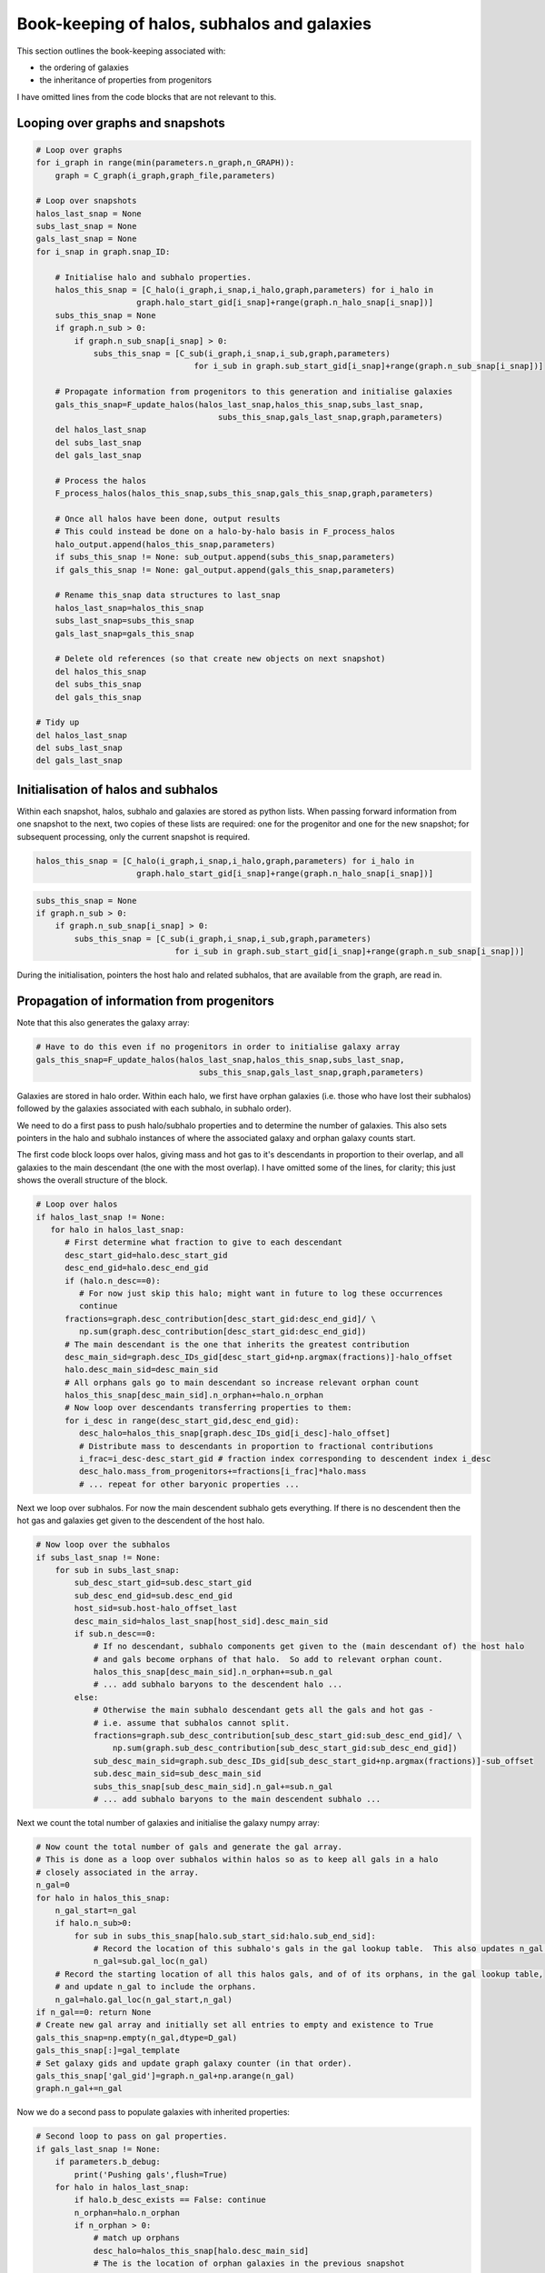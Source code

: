 Book-keeping of halos, subhalos and galaxies
============================================

This section outlines the book-keeping associated with:

* the ordering of galaxies
* the inheritance of properties from progenitors

I have omitted lines from the code blocks that are not relevant to this.


Looping over graphs and snapshots
---------------------------------


.. code-block:: python3
   
    # Loop over graphs
    for i_graph in range(min(parameters.n_graph,n_GRAPH)):
        graph = C_graph(i_graph,graph_file,parameters)
    
    # Loop over snapshots
    halos_last_snap = None
    subs_last_snap = None
    gals_last_snap = None
    for i_snap in graph.snap_ID:
           
        # Initialise halo and subhalo properties.
        halos_this_snap = [C_halo(i_graph,i_snap,i_halo,graph,parameters) for i_halo in 
                         graph.halo_start_gid[i_snap]+range(graph.n_halo_snap[i_snap])]
        subs_this_snap = None
        if graph.n_sub > 0:
            if graph.n_sub_snap[i_snap] > 0:
                subs_this_snap = [C_sub(i_graph,i_snap,i_sub,graph,parameters) 
                                     for i_sub in graph.sub_start_gid[i_snap]+range(graph.n_sub_snap[i_snap])]
        
        # Propagate information from progenitors to this generation and initialise galaxies
        gals_this_snap=F_update_halos(halos_last_snap,halos_this_snap,subs_last_snap,
                                          subs_this_snap,gals_last_snap,graph,parameters)
        del halos_last_snap
        del subs_last_snap
        del gals_last_snap

        # Process the halos
        F_process_halos(halos_this_snap,subs_this_snap,gals_this_snap,graph,parameters)
            
        # Once all halos have been done, output results
        # This could instead be done on a halo-by-halo basis in F_process_halos
        halo_output.append(halos_this_snap,parameters)
        if subs_this_snap != None: sub_output.append(subs_this_snap,parameters)
        if gals_this_snap != None: gal_output.append(gals_this_snap,parameters)
            
        # Rename this_snap data structures to last_snap
        halos_last_snap=halos_this_snap
        subs_last_snap=subs_this_snap
        gals_last_snap=gals_this_snap

        # Delete old references (so that create new objects on next snapshot)
        del halos_this_snap
        del subs_this_snap
        del gals_this_snap

    # Tidy up
    del halos_last_snap
    del subs_last_snap
    del gals_last_snap



Initialisation of halos and subhalos
------------------------------------

Within each snapshot, halos, subhalo and galaxies are stored as python lists.  When passing forward information from one snapshot to the next, two copies of these lists are required: one for the progenitor and one for the new snapshot; for subsequent processing, only the current snapshot is required.

.. code-block:: python3
   
  halos_this_snap = [C_halo(i_graph,i_snap,i_halo,graph,parameters) for i_halo in
                       graph.halo_start_gid[i_snap]+range(graph.n_halo_snap[i_snap])]

.. code-block:: python3
   
        subs_this_snap = None
        if graph.n_sub > 0:
            if graph.n_sub_snap[i_snap] > 0:
                subs_this_snap = [C_sub(i_graph,i_snap,i_sub,graph,parameters) 
                                     for i_sub in graph.sub_start_gid[i_snap]+range(graph.n_sub_snap[i_snap])]

During the initialisation, pointers the host halo and related subhalos, that are available from the graph, are read in.

Propagation of information from progenitors
-------------------------------------------

Note that this also generates the galaxy array:

.. code-block:: python3
   
        # Have to do this even if no progenitors in order to initialise galaxy array
        gals_this_snap=F_update_halos(halos_last_snap,halos_this_snap,subs_last_snap,
                                          subs_this_snap,gals_last_snap,graph,parameters)

Galaxies are stored in halo order.  Within each halo, we first have orphan galaxies (i.e. those who have lost their subhalos) followed by the galaxies associated with each subhalo, in subhalo order).

We need to do a first pass to push halo/subhalo properties and to determine the number of galaxies.  This also sets pointers in the halo and subhalo instances of where the associated galaxy and orphan galaxy counts start.

The first code block loops over halos, giving mass and hot gas to it's descendants in proportion to their overlap, and all galaxies to the main descendant (the one with the most overlap).  I have omitted some of the lines, for clarity; this just shows the overall structure of the block.
					  
.. code-block:: python3

    # Loop over halos
    if halos_last_snap != None:
       for halo in halos_last_snap:
          # First determine what fraction to give to each descendant
          desc_start_gid=halo.desc_start_gid
          desc_end_gid=halo.desc_end_gid
          if (halo.n_desc==0): 
             # For now just skip this halo; might want in future to log these occurrences
             continue
          fractions=graph.desc_contribution[desc_start_gid:desc_end_gid]/ \
             np.sum(graph.desc_contribution[desc_start_gid:desc_end_gid])
          # The main descendant is the one that inherits the greatest contribution
          desc_main_sid=graph.desc_IDs_gid[desc_start_gid+np.argmax(fractions)]-halo_offset
          halo.desc_main_sid=desc_main_sid
          # All orphans gals go to main descendant so increase relevant orphan count
          halos_this_snap[desc_main_sid].n_orphan+=halo.n_orphan 
          # Now loop over descendants transferring properties to them:
          for i_desc in range(desc_start_gid,desc_end_gid):
             desc_halo=halos_this_snap[graph.desc_IDs_gid[i_desc]-halo_offset]
             # Distribute mass to descendants in proportion to fractional contributions
             i_frac=i_desc-desc_start_gid # fraction index corresponding to descendent index i_desc
             desc_halo.mass_from_progenitors+=fractions[i_frac]*halo.mass
	     # ... repeat for other baryonic properties ...

Next we loop over subhalos.  For now the main descendent subhalo gets everything.  If there is no descendent then the hot gas and galaxies get given to the descendent of the host halo.

.. code-block:: python3	  

    # Now loop over the subhalos
    if subs_last_snap != None:
        for sub in subs_last_snap:
            sub_desc_start_gid=sub.desc_start_gid
            sub_desc_end_gid=sub.desc_end_gid
            host_sid=sub.host-halo_offset_last
            desc_main_sid=halos_last_snap[host_sid].desc_main_sid
            if sub.n_desc==0:
                # If no descendant, subhalo components get given to the (main descendant of) the host halo
                # and gals become orphans of that halo.  So add to relevant orphan count.
                halos_this_snap[desc_main_sid].n_orphan+=sub.n_gal
	        # ... add subhalo baryons to the descendent halo ...
            else:
                # Otherwise the main subhalo descendant gets all the gals and hot gas - 
                # i.e. assume that subhalos cannot split.
                fractions=graph.sub_desc_contribution[sub_desc_start_gid:sub_desc_end_gid]/ \
                    np.sum(graph.sub_desc_contribution[sub_desc_start_gid:sub_desc_end_gid])
                sub_desc_main_sid=graph.sub_desc_IDs_gid[sub_desc_start_gid+np.argmax(fractions)]-sub_offset
                sub.desc_main_sid=sub_desc_main_sid
                subs_this_snap[sub_desc_main_sid].n_gal+=sub.n_gal
                # ... add subhalo baryons to the main descendent subhalo ...

Next we count the total number of galaxies and initialise the galaxy numpy array:

.. code-block:: python3

    # Now count the total number of gals and generate the gal array.
    # This is done as a loop over subhalos within halos so as to keep all gals in a halo 
    # closely associated in the array.
    n_gal=0
    for halo in halos_this_snap:
        n_gal_start=n_gal
        if halo.n_sub>0:
            for sub in subs_this_snap[halo.sub_start_sid:halo.sub_end_sid]:
                # Record the location of this subhalo's gals in the gal lookup table.  This also updates n_gal.
                n_gal=sub.gal_loc(n_gal)
        # Record the starting location of all this halos gals, and of of its orphans, in the gal lookup table, 
        # and update n_gal to include the orphans.
        n_gal=halo.gal_loc(n_gal_start,n_gal)
    if n_gal==0: return None
    # Create new gal array and initially set all entries to empty and existence to True
    gals_this_snap=np.empty(n_gal,dtype=D_gal)
    gals_this_snap[:]=gal_template
    # Set galaxy gids and update graph galaxy counter (in that order).
    gals_this_snap['gal_gid']=graph.n_gal+np.arange(n_gal)
    graph.n_gal+=n_gal

Now we do a second pass to populate galaxies with inherited properties:

.. code-block:: python3

    # Second loop to pass on gal properties.
    if gals_last_snap != None:
        if parameters.b_debug: 
            print('Pushing gals',flush=True)
        for halo in halos_last_snap:
            if halo.b_desc_exists == False: continue
            n_orphan=halo.n_orphan
            if n_orphan > 0:
                # match up orphans
                desc_halo=halos_this_snap[halo.desc_main_sid]
                # The is the location of orphan galaxies in the previous snapshot
                gal_last_start_sid=halo.orphan_start_sid
                gal_last_end_sid=gal_last_start_sid+n_orphan
                # and in the current snapshot
                gal_this_start_sid=desc_halo.orphan_count(n_orphan)
                gal_this_end_sid=gal_this_start_sid+n_orphan
                # Copy over all properties
                gals_this_snap[gal_this_start_sid:gal_this_end_sid]=gals_last_snap[gal_last_start_sid:gal_last_end_sid]
                # Update the tracking pointers
                gals_this_snap[gal_this_start_sid:gal_this_end_sid]['halo_gid']=desc_halo.halo_gid
                gals_this_snap[gal_this_start_sid:gal_this_end_sid]['halo_sid']=desc_halo.halo_gid-halo_offset
                gals_this_snap[gal_this_start_sid:gal_this_end_sid]['sub_gid']=parameters.NO_DATA_INT
                gals_this_snap[gal_this_start_sid:gal_this_end_sid]['sub_sid']=parameters.NO_DATA_INT
                # Inherited orphans will not have merged (I think); otherwise the following line could be overwritten
                gals_this_snap[gal_this_start_sid:gal_this_end_sid]['first_prog_gid']=np.arange(gal_this_start_sid,gal_this_end_sid)
                gals_this_snap[gal_this_start_sid:gal_this_end_sid]['next_prog_gid']=parameters.NO_DATA_INT
        if subs_last_snap != None:
            for sub in subs_last_snap:
                n_sub_gal=sub.n_gal
                sub_desc_start_gid=sub.desc_start_gid
                sub_desc_end_gid=sub_desc_start_gid+sub.n_desc
                gal_last_start_sid=sub.gal_start_sid
                gal_last_end_sid=gal_last_start_sid+n_sub_gal
                if sub.n_desc==0:
                    # If no descendant gals become orphans of (the main descendant of) the host halo
                    desc_halo=halos_this_snap[sub.desc_host_sid]
                    gal_this_start_sid=desc_halo.orphan_count(n_sub_gal)
                    gal_this_end_sid=gal_this_start_sid+n_sub_gal
                    # Copy over all properties
                    gals_this_snap[gal_this_start_sid:gal_this_end_sid]=gals_last_snap[gal_last_start_sid:gal_last_end_sid]
                    # Update the tracking pointers
                    gals_this_snap[gal_this_start_sid:gal_this_end_sid]['halo_gid']=desc_halo.halo_gid
                    gals_this_snap[gal_this_start_sid:gal_this_end_sid]['halo_sid']=desc_halo.halo_gid-halo_offset
                    gals_this_snap[gal_this_start_sid:gal_this_end_sid]['sub_gid']=parameters.NO_DATA_INT
                    gals_this_snap[gal_this_start_sid:gal_this_end_sid]['sub_sid']=parameters.NO_DATA_INT
                    # New orphans will not have merged (I think); otherwise the following line could be overwritten
                    gals_this_snap[gal_this_start_sid:gal_this_end_sid]['first_prog_gid']=np.arange(gal_this_start_sid,gal_this_end_sid)
                    gals_this_snap[gal_this_start_sid:gal_this_end_sid]['next_prog_gid']=parameters.NO_DATA_INT
                else:
                    # Otherwise the main subhalo descendant gets all the gals
                    desc_sub=subs_this_snap[sub.desc_main_sid]
                    desc_halo=halos_this_snap[sub.desc_host_sid]
                    # Obtain current galaxy counter for this subhalo
                    gal_this_start_sid=desc_sub.gal_count(n_sub_gal)
                    gal_this_end_sid=gal_this_start_sid+n_sub_gal
                    # Copy over all properties
                    gals_this_snap[gal_this_start_sid:gal_this_end_sid]=gals_last_snap[gal_last_start_sid:gal_last_end_sid]
                    # Update the tracking pointers
                    gals_this_snap[gal_this_start_sid:gal_this_end_sid]['halo_gid']=desc_halo.halo_gid
                    gals_this_snap[gal_this_start_sid:gal_this_end_sid]['halo_sid']=desc_halo.halo_gid-halo_offset
                    gals_this_snap[gal_this_start_sid:gal_this_end_sid]['sub_gid']=desc_sub.sub_gid
                    gals_this_snap[gal_this_start_sid:gal_this_end_sid]['sub_sid']=desc_sub.sub_gid-sub_offset
                    # This is probably wrong: we need to check if there is already an entry for
                    # first_prog_sid for these galaxies and, if so, update next_prog_sid to point to it.
                    gals_this_snap[gal_this_start_sid:gal_this_end_sid]['first_prog_gid']=np.arange(gal_this_start_sid,gal_this_end_sid)
                    gals_this_snap[gal_this_start_sid:gal_this_end_sid]['next_prog_gid']=parameters.NO_DATA_INT
    gals_this_snap['graph_ID']=graph.graph_ID
    gals_this_snap['snap_ID']=halos_this_snap[0].snap_ID


Structure of the output files
-----------------------------

Information is stored in separate HDF5 files each containing a numpy structured array for halos, subhalos and galaxies.
Note that the units of quantities are those specified in the input.yml file.

Halos
^^^^^

This dataset is labelled "Halos".

========================  ================  =======================================================================
   Name                     Type                  Description
========================  ================  =======================================================================
graph_ID                    int32            The graph in which this halo resides
snap_ID                     int32            The snapshot in which this halo resides
halo_gid                    int32            The number/location of the halo within the graph
pos                        (float32,(3,))    The location of the halo
vel                        (float32,(3,))    The mean velocity of the halo
mass                        float32          The dark matter mass of the halo
temperature                 float32          The temperature of the halo assuming an SIS halo model
rms_speed                   float32          The 3-D rms speed of DM particles in the halo
half_mass_virial_speed      float32          The circular speed at the half mass radius assuming an SIS halo model
mass_baryon                 float32          The baryon mass in the halo, including all subhalos and galaxies
mass_gas_hot                float32          The hot gas mass in the halo, excluding subhalos
mass_metals_gas_hot         float32          The hot gas metal mass in the halo, excluding subhalos
mass_stars                  float32          The (initial) stellar mass in the halo, excluding subhalos
mass_metals_stars           float32          The (initial) stellar metals mass in the halo, excluding subhalos
========================  ================  =======================================================================

Subhalos
^^^^^^^^

This dataset is labelled "Halos"

========================  ================  =======================================================================
   Name                     Type                  Description
========================  ================  =======================================================================
graph_ID                    int32            The graph in which this halo resides
snap_ID                     int32            The snapshot in which this halo resides
halo_gid                    int32            The number/location of the host halo within the graph
sub_gid                     int32            The number/location of the subhalo within the graph
pos                        (float32,(3,))    The location of the halo
vel                        (float32,(3,))    The mean velocity of the halo
mass                        float32          The dark matter mass of the halo
temperature                 float32          The temperature of the halo assuming an SIS halo model
rms_speed                   float32          The 3-D rms speed of DM particles in the halo
half_mass_virial_speed      float32          The circular speed at the half mass radius assuming an SIS halo model
mass_gas_hot                float32          The hot gas mass in the halo, excluding subhalos
mass_metals_gas_hot         float32          The hot gas metal mass in the halo, excluding subhalos
mass_stars                  float32          The (initial) stellar mass in the halo, excluding subhalos
mass_metals_stars           float32          The (initial) stellar metals mass in the halo, excluding subhalos
========================  ================  =======================================================================

Galaxies
^^^^^^^^

This dataset is labelled "Galaxies"

.. Comments don't work in the table :-(

========================  ================  =======================================================================
   Name                     Type                  Description
========================  ================  =======================================================================
graph_ID                    int32            The graph in which this halo resides
snap_ID                     int32            The snapshot in which this halo resides
halo_gid                    int32            The number/location of the host halo within the graph
sub_gid                     int32            The number/location of the host subhalo within the graph
gal_gid                     int32            The number/location of the galaxy within the graph
desc_gid                    int32            The number/location of the descendant galaxy within the graph
first_prog_gid              int32            The number/location of the first progenitor galaxy within the graph
next_prog_gid               int32            If looping over progenitors, this is a pointer to the next one
b_exists                    bool             Galaxy exists (otherwise has merged and should be ignored
#pos                        (float32,(3,))    The location of the galaxy
#vel                        (float32,(3,))    The mean velocity of the galaxy
mass_stars_bulge            float32          The (initial) stellar mass in the bulge
mass_metals_stars_bulge     float32          The (initial) stellar metal mass in the bulge
mass_stars_disc             float32          The (initial) stellar mass in the disc
mass_metals_stars_disc      float32          The (initial) stellar metals mass in the disc
mass_gas_cold               float32          The mass in the cold gas (ie ISM)
mass_metals_gas_cold        float32          The metals mass in the cold gas (ie ISM)
========================  ================  =======================================================================

The pointers to locations in the galaxy table refer to the current graph.  Therefore we also need a record of where each graph starts.  The relevant dataset is labelled "Graph_start_locations"; it is a 1-D numpy array.

========================  ================  =======================================================================
   Name                     Type                  Description
========================  ================  =======================================================================
<None>                      int32            The location within the Galaxies dataset where each graph starts
========================  ================  =======================================================================
